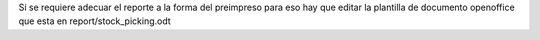 Si se requiere adecuar el reporte a la forma del preimpreso para eso hay que
editar la plantilla de documento openoffice que esta en report/stock_picking.odt
